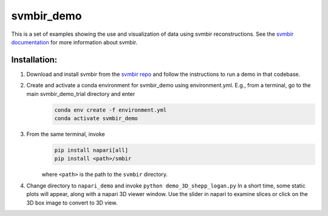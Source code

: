 svmbir_demo
===========

This is a set of examples showing the use and visualization of
data using svmbir reconstructions.  See the `svmbir documentation`_ for more information about svmbir.

Installation:
-------------

1. Download and install svmbir from the `svmbir repo`_ and follow the instructions to run a demo in that codebase.

2. Create and activate a conda environment for svmbir_demo using environment.yml.  E.g., from a terminal, go to the main svmbir_demo_trial directory and enter
    .. code-block::

        conda env create -f environment.yml
        conda activate svmbir_demo

3. From the same terminal, invoke
    .. code-block::

        pip install napari[all]
        pip install <path>/smbir


    where ``<path>`` is the path to the ``svmbir`` directory.

4. Change directory to ``napari_demo`` and invoke ``python demo_3D_shepp_logan.py``  In a short time, some static plots will appear, along with a napari 3D viewer window. Use the slider in napari to examine slices or click on the 3D box image to convert to 3D view.



.. _svmbir documentation: https://svmbir.readthedocs.io/

.. _svmbir repo: <https://github.com/cabouman/svmbir>`_
